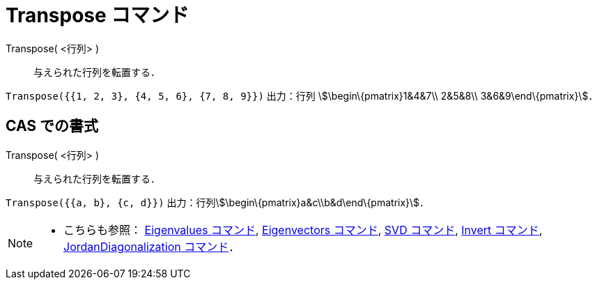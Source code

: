 = Transpose コマンド
ifdef::env-github[:imagesdir: /ja/modules/ROOT/assets/images]

Transpose( <行列> )::
  与えられた行列を転置する．

[EXAMPLE]
====

`++Transpose({{1, 2, 3}, {4, 5, 6}, {7, 8, 9}})++` 出力：行列 stem:[\begin\{pmatrix}1&4&7\\ 2&5&8\\
3&6&9\end\{pmatrix}]．

====

== CAS での書式

Transpose( <行列> )::
  与えられた行列を転置する．

[EXAMPLE]
====

`++Transpose({{a, b}, {c, d}})++` 出力：行列stem:[\begin\{pmatrix}a&c\\b&d\end\{pmatrix}]．

====

[NOTE]
====

* こちらも参照： xref:/commands/Eigenvalues.adoc[Eigenvalues コマンド], xref:/commands/Eigenvectors.adoc[Eigenvectors
コマンド], xref:/commands/SVD.adoc[SVD コマンド], xref:/commands/Invert.adoc[Invert コマンド],
xref:/commands/JordanDiagonalization.adoc[JordanDiagonalization コマンド]．

====
